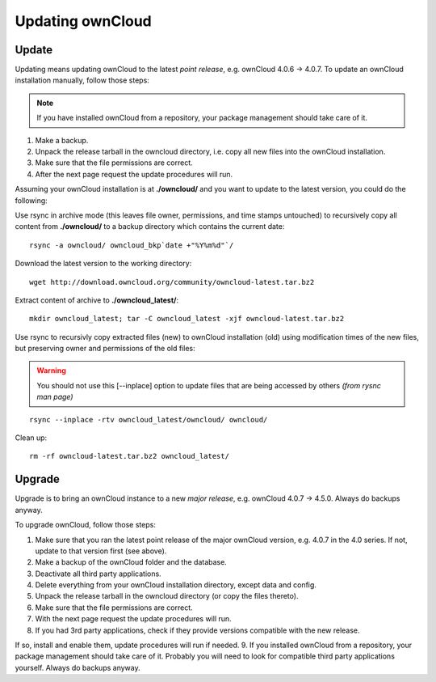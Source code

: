 Updating ownCloud
=================

Update
------
Updating means updating ownCloud to the latest *point release*, e.g. ownCloud 4.0.6 → 4.0.7. To update an ownCloud installation manually, follow those steps:

.. note:: If you have installed ownCloud from a repository, your package management should take care of it.

#. Make a backup.
#. Unpack the release tarball in the owncloud directory, i.e. copy all new files into the ownCloud installation.
#. Make sure that the file permissions are correct.
#. After the next page request the update procedures will run.

Assuming your ownCloud installation is at **./owncloud/** and you want to update to the latest version, you could do the following:

Use rsync in archive mode (this leaves file owner, permissions, and time stamps untouched) to recursively copy all content from **./owncloud/** to a backup directory which contains the current date::

  rsync -a owncloud/ owncloud_bkp`date +"%Y%m%d"`/

Download the latest version to the working directory::

  wget http://download.owncloud.org/community/owncloud-latest.tar.bz2

Extract content of archive to **./owncloud_latest/**::

  mkdir owncloud_latest; tar -C owncloud_latest -xjf owncloud-latest.tar.bz2

Use rsync to recursivly copy extracted files (new) to ownCloud installation (old) using modification times of the new files, but preserving owner and permissions of the old files:

.. warning:: You should not use this [--inplace] option to update files that are being accessed by others *(from rysnc man page)*

::

  rsync --inplace -rtv owncloud_latest/owncloud/ owncloud/

Clean up::

  rm -rf owncloud-latest.tar.bz2 owncloud_latest/

Upgrade
-------

Upgrade is to bring an ownCloud instance to a new *major release*, e.g.
ownCloud 4.0.7 → 4.5.0. Always do backups anyway.

To upgrade ownCloud, follow those steps:

#. Make sure that you ran the latest point release of the major ownCloud
   version, e.g. 4.0.7 in the 4.0 series. If not, update to that version first
   (see above).
#. Make a backup of the ownCloud folder and the database.
#. Deactivate all third party applications.
#. Delete everything from your ownCloud installation directory, except data and
   config.
#. Unpack the release tarball in the owncloud directory (or copy the
   files thereto).
#. Make sure that the file permissions are correct.
#. With the next page request the update procedures will run.
#. If you had 3rd party applications, check if they provide versions compatible
   with the new release.

If so, install and enable them, update procedures will run if needed.  9. If
you installed ownCloud from a repository, your package management should take
care of it. Probably you will need to look for compatible third party
applications yourself. Always do backups anyway.
